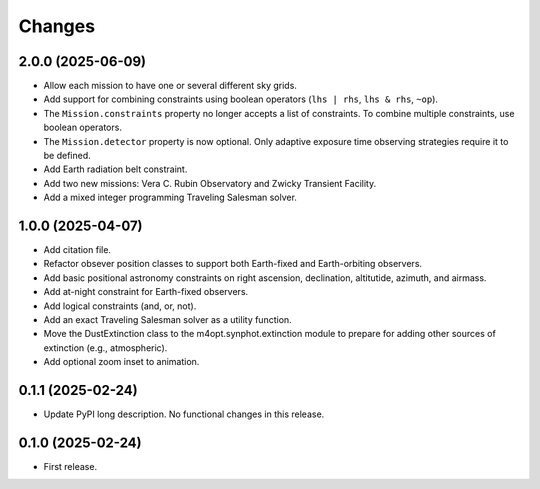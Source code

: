 *******
Changes
*******

2.0.0 (2025-06-09)
==================

- Allow each mission to have one or several different sky grids.

- Add support for combining constraints using boolean operators
  (``lhs | rhs``, ``lhs & rhs``, ``~op``).

- The ``Mission.constraints`` property no longer accepts a list of constraints.
  To combine multiple constraints, use boolean operators.

- The ``Mission.detector`` property is now optional. Only adaptive exposure
  time observing strategies require it to be defined.

- Add Earth radiation belt constraint.

- Add two new missions: Vera C. Rubin Observatory and Zwicky Transient
  Facility.

- Add a mixed integer programming Traveling Salesman solver.

1.0.0 (2025-04-07)
==================

- Add citation file.

- Refactor obsever position classes to support both Earth-fixed and
  Earth-orbiting observers.

- Add basic positional astronomy constraints on right ascension, declination,
  altitutide, azimuth, and airmass.

- Add at-night constraint for Earth-fixed observers.

- Add logical constraints (and, or, not).

- Add an exact Traveling Salesman solver as a utility function.

- Move the DustExtinction class to the m4opt.synphot.extinction module
  to prepare for adding other sources of extinction (e.g., atmospheric).

- Add optional zoom inset to animation.

0.1.1 (2025-02-24)
==================

- Update PyPI long description. No functional changes in this release.

0.1.0 (2025-02-24)
==================

- First release.
